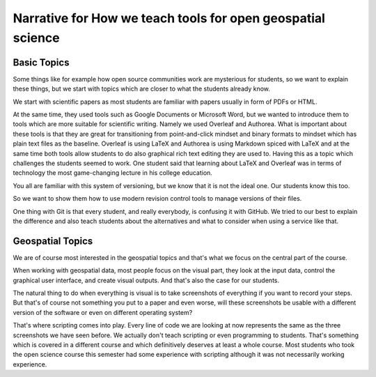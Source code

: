 Narrative for How we teach tools for open geospatial science
============================================================

Basic Topics
------------

Some things like for example how open source communities work are
mysterious for students, so we want to explain these things, but we
start with topics which are closer to what the students already know.

We start with scientific papers as most students are familiar with
papers usually in form of PDFs or HTML.

At the same time, they used tools such as Google Documents or Microsoft
Word, but we wanted to introduce them to tools which are more suitable
for scientific writing. Namely we used Overleaf and Authorea.
What is important about these tools is that they are great for
transitioning from point-and-click mindset and binary formats to
mindset which has plain text files as the baseline.
Overleaf is using LaTeX and Authorea is using Markdown spiced with
LaTeX and at the same time both tools allow students to do also
graphical rich text editing they are used to.
Having this as a topic which challenges the students seemed to work.
One student said that learning about LaTeX and Overleaf was in terms
of technology the most game-changing lecture in his college education.

You all are familiar with this system of versioning, but we know that
it is not the ideal one. Our students know this too.

So we want to show them how to use modern revision control tools to
manage versions of their files.

One thing with Git is that every student, and really everybody, is
confusing it with GitHub. We tried to our best to explain the difference
and also teach students about the alternatives and what to consider
when using a service like that.

Geospatial Topics
-----------------

We are of course most interested in the geospatial topics and that's
what we focus on the central part of the course.

When working with geospatial data, most people focus on the visual part,
they look at the input data, control the graphical user interface, and
create visual outputs. And that's also the case for our students.

The natural thing to do when everything is visual is to take screenshots
of everything if you want to record your steps.
But that's of course not something you put to a paper and even worse,
will these screenshots be usable with a different version of the
software or even on different operating system?

That's where scripting comes into play. Every line of code we are
looking at now represents the same as the three screenshots we have seen
before.
We actually don't teach scripting or even programming to students.
That's something which is covered in a different course and which
definitively deserves at least a whole course.
Most students who took the open science course this semester
had some experience with scripting although it was not necessarily
working experience.
